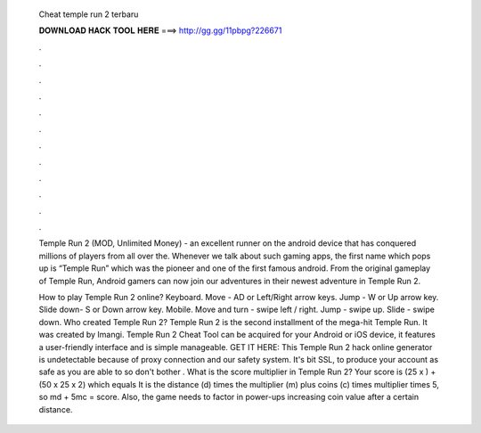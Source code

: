   Cheat temple run 2 terbaru
  
  
  
  𝐃𝐎𝐖𝐍𝐋𝐎𝐀𝐃 𝐇𝐀𝐂𝐊 𝐓𝐎𝐎𝐋 𝐇𝐄𝐑𝐄 ===> http://gg.gg/11pbpg?226671
  
  
  
  .
  
  
  
  .
  
  
  
  .
  
  
  
  .
  
  
  
  .
  
  
  
  .
  
  
  
  .
  
  
  
  .
  
  
  
  .
  
  
  
  .
  
  
  
  .
  
  
  
  .
  
  Temple Run 2 (MOD, Unlimited Money) - an excellent runner on the android device that has conquered millions of players from all over the. Whenever we talk about such gaming apps, the first name which pops up is “Temple Run” which was the pioneer and one of the first famous android. From the original gameplay of Temple Run, Android gamers can now join our adventures in their newest adventure in Temple Run 2.
  
  How to play Temple Run 2 online? Keyboard. Move - AD or Left/Right arrow keys. Jump - W or Up arrow key. Slide down- S or Down arrow key. Mobile. Move and turn - swipe left / right. Jump - swipe up. Slide - swipe down. Who created Temple Run 2? Temple Run 2 is the second installment of the mega-hit Temple Run. It was created by Imangi. Temple Run 2 Cheat Tool can be acquired for your Android or iOS device, it features a user-friendly interface and is simple manageable. GET IT HERE:  This Temple Run 2 hack online generator is undetectable because of proxy connection and our safety system. It's bit SSL, to produce your account as safe as you are able to so don't bother . What is the score multiplier in Temple Run 2? Your score is (25 x ) + (50 x 25 x 2) which equals It is the distance (d) times the multiplier (m) plus coins (c) times multiplier times 5, so md + 5mc = score. Also, the game needs to factor in power-ups increasing coin value after a certain distance.
